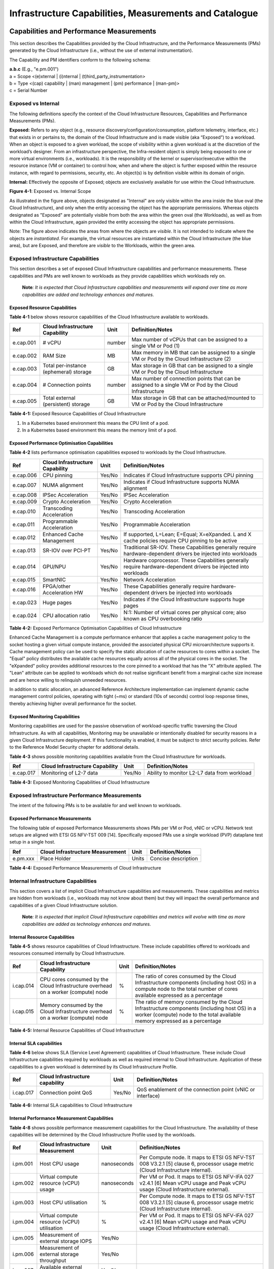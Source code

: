 Infrastructure Capabilities, Measurements and Catalogue
=======================================================

Capabilities and Performance Measurements
-----------------------------------------

This section describes the Capabilities provided by the Cloud Infrastructure, and the Performance Measurements (PMs) generated by the Cloud Infrastructure (i.e., without the use of external instrumentation).

The Capability and PM identifiers conform to the following schema:

| **a.b.c** (E.g., "e.pm.001")
| a = Scope <(e)xternal \| (i)nternal \| (t)hird_party_instrumentation>
| b = Type <(cap) capability \| (man) management \| (pm) performance \| (man-pm)>
| c = Serial Number

Exposed vs Internal
~~~~~~~~~~~~~~~~~~~

The following definitions specify the context of the Cloud Infrastructure Resources, Capabilities and Performance Measurements (PMs).

**Exposed:** Refers to any object (e.g., resource discovery/configuration/consumption, platform telemetry, interface, etc.) that exists in or pertains to, the domain of the Cloud Infrastructure and is made visible (aka “Exposed”) to a workload. When an object is exposed to a given workload, the scope of visibility within a given workload is at the discretion of the workload’s designer. From an infrastructure perspective, the Infra-resident object is simply being exposed to one or more virtual environments (i.e., workloads). It is the responsibility of the kernel or supervisor/executive within the resource instance (VM or container) to control how, when and where the object is further exposed within the resource instance, with regard to permissions, security, etc. An object(s) is by definition visible within its domain of origin.

**Internal:** Effectively the opposite of Exposed; objects are exclusively available for use within the Cloud Infrastructure.

.. image:: ../figures/Exposed_vs_Internal_Diagram.png
   :alt: "Figure 4-1: Exposed vs. Internal Scope"

**Figure 4-1**: Exposed vs. Internal Scope

As illustrated in the figure above, objects designated as "Internal" are only visible within the area inside the blue oval (the Cloud Infrastructure), and only when the entity accessing the object has the appropriate permissions. Whereas objects designated as "Exposed" are potentially visible from both the area within the green oval (the Workloads), as well as from within the Cloud Infrastructure, again provided the entity accessing the object has appropriate permissions.

Note: The figure above indicates the areas from where the objects are *visible*. It is not intended to indicate where the objects are *instantiated*. For example, the virtual resources are instantiated within the Cloud Infrastructure (the blue area), but are Exposed, and therefore are *visible* to the Workloads, within the green area.

Exposed Infrastructure Capabilities
~~~~~~~~~~~~~~~~~~~~~~~~~~~~~~~~~~~

This section describes a set of exposed Cloud Infrastructure capabilities and performance measurements. These capabilities and PMs are well known to workloads as they provide capabilities which workloads rely on.

   **Note**\ *: It is expected that Cloud Infrastructure capabilities and measurements will expand over time as more capabilities are added and technology enhances and matures.*

Exposed Resource Capabilities
^^^^^^^^^^^^^^^^^^^^^^^^^^^^^

**Table 4-1** below shows resource capabilities of the Cloud Infrastructure available to workloads.

========= ====================================== ====== ======================================================================================================
Ref       Cloud Infrastructure Capability        Unit   Definition/Notes
========= ====================================== ====== ======================================================================================================
e.cap.001 # vCPU                                 number Max number of vCPUs that can be assigned to a single VM or Pod (1)
e.cap.002 RAM Size                               MB     Max memory in MB that can be assigned to a single VM or Pod by the Cloud Infrastructure (2)
e.cap.003 Total per-instance (ephemeral) storage GB     Max storage in GB that can be assigned to a single VM or Pod by the Cloud Infrastructure
e.cap.004 # Connection points                    number Max number of connection points that can be assigned to a single VM or Pod by the Cloud Infrastructure
e.cap.005 Total external (persistent) storage    GB     Max storage in GB that can be attached/mounted to VM or Pod by the Cloud Infrastructure
========= ====================================== ====== ======================================================================================================

**Table 4-1:** Exposed Resource Capabilities of Cloud Infrastructure

1. In a Kubernetes based environment this means the CPU limit of a pod.
2. In a Kubernetes based environment this means the memory limit of a pod.

Exposed Performance Optimisation Capabilities
^^^^^^^^^^^^^^^^^^^^^^^^^^^^^^^^^^^^^^^^^^^^^

**Table 4-2** lists performance optimisation capabilities exposed to workloads by the Cloud Infrastructure.

========= =============================== ====== ================================================================================================================
Ref       Cloud Infrastructure Capability Unit   Definition/Notes
========= =============================== ====== ================================================================================================================
e.cap.006 CPU pinning                     Yes/No Indicates if Cloud Infrastructure supports CPU pinning
e.cap.007 NUMA alignment                  Yes/No Indicates if Cloud Infrastructure supports NUMA alignment
e.cap.008 IPSec Acceleration              Yes/No IPSec Acceleration
e.cap.009 Crypto Acceleration             Yes/No Crypto Acceleration
e.cap.010 Transcoding Acceleration        Yes/No Transcoding Acceleration
e.cap.011 Programmable Acceleration       Yes/No Programmable Acceleration
e.cap.012 Enhanced Cache Management       Yes/No If supported, L=Lean; E=Equal; X=eXpanded. L and X cache policies require CPU pinning to be active
e.cap.013 SR-IOV over PCI-PT              Yes/No Traditional SR-IOV. These Capabilities generally require hardware-dependent drivers be injected into workloads
e.cap.014 GPU/NPU                         Yes/No Hardware coprocessor. These Capabilities generally require hardware-dependent drivers be injected into workloads
e.cap.015 SmartNIC                        Yes/No Network Acceleration
e.cap.016 FPGA/other Acceleration HW      Yes/No These Capabilities generally require hardware-dependent drivers be injected into workloads
e.cap.023 Huge pages                      Yes/No Indicates if the Cloud Infrastructure supports huge pages
e.cap.024 CPU allocation ratio            Yes/No N:1: Number of virtual cores per physical core; also known as CPU overbooking ratio
========= =============================== ====== ================================================================================================================

**Table 4-2:** Exposed Performance Optimisation Capabilities of Cloud Infrastructure

Enhanced Cache Management is a compute performance enhancer that applies a cache management policy to the socket hosting a given virtual compute instance, provided the associated physical CPU microarchitecture supports it. Cache management policy can be used to specify the static allocation of cache resources to cores within a socket. The "Equal" policy distributes the available cache resources equally across all of the physical cores in the socket. The "eXpanded" policy provides additional resources to the core pinned to a workload that has the "X" attribute applied. The "Lean" attribute can be applied to workloads which do not realise significant benefit from a marginal cache size increase and are hence willing to relinquish unneeded resources.

In addition to static allocation, an advanced Reference Architecture implementation can implement dynamic cache management control policies, operating with tight (~ms) or standard (10s of seconds) control loop response times, thereby achieving higher overall performance for the socket.

Exposed Monitoring Capabilities
^^^^^^^^^^^^^^^^^^^^^^^^^^^^^^^

Monitoring capabilities are used for the passive observation of workload-specific traffic traversing the Cloud Infrastructure. As with all capabilities, Monitoring may be unavailable or intentionally disabled for security reasons in a given Cloud Infrastructure deployment. If this functionality is enabled, it must be subject to strict security policies. Refer to the Reference Model Security chapter for additional details.

**Table 4-3** shows possible monitoring capabilities available from the Cloud Infrastructure for workloads.

========= =============================== ====== ===========================================
Ref       Cloud Infrastructure Capability Unit   Definition/Notes
========= =============================== ====== ===========================================
e.cap.017 Monitoring of L2-7 data         Yes/No Ability to monitor L2-L7 data from workload
========= =============================== ====== ===========================================

**Table 4-3:** Exposed Monitoring Capabilities of Cloud Infrastructure

Exposed Infrastructure Performance Measurements
~~~~~~~~~~~~~~~~~~~~~~~~~~~~~~~~~~~~~~~~~~~~~~~

The intent of the following PMs is to be available for and well known to workloads.

Exposed Performance Measurements
^^^^^^^^^^^^^^^^^^^^^^^^^^^^^^^^

The following table of exposed Performance Measurements shows PMs per VM or Pod, vNIC or vCPU. Network test setups are aligned with ETSI GS NFV-TST 009 [14]. Specifically exposed PMs use a single workload (PVP) dataplane test setup in a single host.

======== ================================ ===== ===================
Ref      Cloud Infrastructure Measurement Unit  Definition/Notes
======== ================================ ===== ===================
e.pm.xxx Place Holder                     Units Concise description
======== ================================ ===== ===================

**Table 4-4:** Exposed Performance Measurements of Cloud Infrastructure

Internal Infrastructure Capabilities
~~~~~~~~~~~~~~~~~~~~~~~~~~~~~~~~~~~~

This section covers a list of implicit Cloud Infrastructure capabilities and measurements. These capabilities and metrics are hidden from workloads (i.e., workloads may not know about them) but they will impact the overall performance and capabilities of a given Cloud Infrastructure solution.

   **Note**\ *: It is expected that implicit Cloud Infrastructure capabilities and metrics will evolve with time as more capabilities are added as technology enhances and matures.*

Internal Resource Capabilities
^^^^^^^^^^^^^^^^^^^^^^^^^^^^^^

**Table 4-5** shows resource capabilities of Cloud Infrastructure. These include capabilities offered to workloads and resources consumed internally by Cloud Infrastructure.

========= ================================================================================== ==== ==========================================================================================================================================================================
Ref       Cloud Infrastructure Capability                                                    Unit Definition/Notes
========= ================================================================================== ==== ==========================================================================================================================================================================
i.cap.014 CPU cores consumed by the Cloud Infrastructure overhead on a worker (compute) node %    The ratio of cores consumed by the Cloud Infrastructure components (including host OS) in a compute node to the total number of cores available expressed as a percentage
i.cap.015 Memory consumed by the Cloud Infrastructure overhead on a worker (compute) node    %    The ratio of memory consumed by the Cloud Infrastructure components (including host OS) in a worker (compute) node to the total available memory expressed as a percentage
========= ================================================================================== ==== ==========================================================================================================================================================================

**Table 4-5:** Internal Resource Capabilities of Cloud Infrastructure

Internal SLA capabilities
^^^^^^^^^^^^^^^^^^^^^^^^^

**Table 4-6** below shows SLA (Service Level Agreement) capabilities of Cloud Infrastructure. These include Cloud Infrastructure capabilities required by workloads as well as required internal to Cloud Infrastructure. Application of these capabilities to a given workload is determined by its Cloud Infrastructure Profile.

========= =============================== ====== ==============================================================================
Ref       Cloud Infrastructure capability Unit   Definition/Notes
========= =============================== ====== ==============================================================================
i.cap.017 Connection point QoS            Yes/No QoS enablement of the connection point (vNIC or interface)
========= =============================== ====== ==============================================================================

**Table 4-6:** Internal SLA capabilities to Cloud Infrastructure

.. Internal Performance Optimisation Capabilities
.. ^^^^^^^^^^^^^^^^^^^^^^^^^^^^^^^^^^^^^^^^^^^^^^

.. **Table 4-7** below shows possible performance optimisation capabilities that can be provided by the Cloud Infrastructure. These include capabilities exposed to workloads as well as internal capabilities to Cloud Infrastructure. These capabilities will be determined by the Cloud Infrastructure Profile used by the Cloud Infrastructure.

.. ========= =============================== ====== =========================================================
.. Ref       Cloud Infrastructure capability Unit   Definition/Notes
.. ========= =============================== ====== =========================================================
.. i.cap.018 Huge pages                      Yes/No Indicates if the Cloud Infrastructure supports huge pages
.. ========= =============================== ====== =========================================================

.. **Table 4-7:** Internal performance optimisation capabilities of Cloud Infrastructure

Internal Performance Measurement Capabilities
^^^^^^^^^^^^^^^^^^^^^^^^^^^^^^^^^^^^^^^^^^^^^

**Table 4-8** shows possible performance measurement capabilities for the Cloud Infrastructure. The availability of these capabilities will be determined by the Cloud Infrastructure Profile used by the workloads.

======== =========================================== =========== =============================================================================================================================
Ref      Cloud Infrastructure Measurement            Unit        Definition/Notes
======== =========================================== =========== =============================================================================================================================
i.pm.001 Host CPU usage                              nanoseconds Per Compute node. It maps to ETSI GS NFV-TST 008 V3.2.1 [5] clause 6, processor usage metric (Cloud Infrastructure internal).
i.pm.002 Virtual compute resource (vCPU) usage       nanoseconds Per VM or Pod. It maps to ETSI GS NFV-IFA 027 v2.4.1 [6] Mean vCPU usage and Peak vCPU usage (Cloud Infrastructure external).
i.pm.003 Host CPU utilisation                        %           Per Compute node. It maps to ETSI GS NFV-TST 008 V3.2.1 [5] clause 6, processor usage metric (Cloud Infrastructure internal).
i.pm.004 Virtual compute resource (vCPU) utilisation %           Per VM or Pod. It maps to ETSI GS NFV-IFA 027 v2.4.1 [6] Mean vCPU usage and Peak vCPU usage (Cloud Infrastructure external).
i.pm.005 Measurement of external storage IOPS        Yes/No     
i.pm.006 Measurement of external storage throughput  Yes/No     
i.pm.007 Available external storage capacity         Yes/No     
======== =========================================== =========== =============================================================================================================================

**Table 4-8:** Internal Measurement Capabilities of Cloud Infrastructure

Cloud Infrastructure Management Capabilities
~~~~~~~~~~~~~~~~~~~~~~~~~~~~~~~~~~~~~~~~~~~~

The Cloud Infrastructure Manager (CIM) is responsible for controlling and managing the Cloud Infrastructure compute, storage, and network resources. Resources are dynamically allocated based on workload requirements. This section covers the list of capabilities offered by the CIM to workloads or service orchestrator.

**Table 4-9** shows capabilities related to resources allocation.

========= ========================================== =============== ========================================================================================
Ref       Cloud Infrastructure Management Capability Unit            Definition/Notes
========= ========================================== =============== ========================================================================================
e.man.001 Virtual Compute allocation                 Yes/No          Capability to allocate virtual compute resources to a workload
e.man.002 Virtual Storage allocation                 Yes/No          Capability to allocate virtual storage resources to a workload
e.man.003 Virtual Networking resources allocation    Yes/No          Capability to allocate virtual networking resources to a workload
e.man.004 Multi-tenant isolation                     Yes/No          Capability to isolate resources between tenants
e.man.005 Images management                          Yes/No          Capability to manage workload software images
e.man.010 Compute Availability Zones                 list of strings The names of each Compute Availability Zone that was defined to separate failure domains
e.man.011 Storage Availability Zones                 list of strings The names of each Storage Availability Zone that was defined to separate failure domains
========= ========================================== =============== ========================================================================================

**Table 4-9:** Cloud Infrastructure Management Resource Allocation Capabilities

Cloud Infrastructure Management Performance Measurements
~~~~~~~~~~~~~~~~~~~~~~~~~~~~~~~~~~~~~~~~~~~~~~~~~~~~~~~~

**Table 4-10** shows performance measurement capabilities.

========= ========================================== ====== ===========================================================================================
Ref       Cloud Infrastructure Management Capability Unit   Definition/Notes
========= ========================================== ====== ===========================================================================================
e.man.006 Virtual resources inventory per tenant     Yes/No Capability to provide information related to allocated virtualised resources per tenant
e.man.007 Resources Monitoring                       Yes/No Capability to notify state changes of allocated resources
e.man.008 Virtual resources Performance              Yes/No Capability to collect and expose performance information on virtualised resources allocated
e.man.009 Virtual resources Fault information        Yes/No Capability to collect and notify fault information on virtualised resources
========= ========================================== ====== ===========================================================================================

**Table 4-10:** Cloud Infrastructure Management Performance Measurement Capabilities

Resources Management Measurements
^^^^^^^^^^^^^^^^^^^^^^^^^^^^^^^^^

**Table 4-11** shows resource management measurements of CIM as aligned with ETSI GR NFV IFA-012 [15]. The intention of this table is to provide a list of measurements to be used in the Reference Architecture specifications, where the values allowed for these measurements in the context of a particular Reference Architecture will be defined.

============ ============================================================================ ====== ================
Ref          Cloud Infrastructure Management Measurement                                  Unit   Definition/Notes
============ ============================================================================ ====== ================
e.man-pm.001 Time to create Virtual Compute resources (VM/container) for a given workload Max ms
e.man-pm.002 Time to delete Virtual Compute resources (VM/container) of a given workload  Max ms
e.man-pm.003 Time to start Virtual Compute resources (VM/container) of a given workload   Max ms
e.man-pm.004 Time to stop Virtual Compute resources (VM/container) of a given workload    Max ms
e.man-pm.005 Time to pause Virtual Compute resources (VM/container) of a given workload   Max ms
e.man-pm.006 Time to create internal virtual network                                      Max ms
e.man-pm.007 Time to delete internal virtual network                                      Max ms
e.man-pm.008 Time to update internal virtual network                                      Max ms
e.man-pm.009 Time to create external virtual network                                      Max ms
e.man-pm.010 Time to delete external virtual network                                      Max ms
e.man-pm.011 Time to update external virtual network                                      Max ms
e.man-pm.012 Time to create external storage ready for use by workload                    Max ms
============ ============================================================================ ====== ================

**Table 4-11:** Cloud Infrastructure Resource Management Measurements

Acceleration/Offload API Requirements
~~~~~~~~~~~~~~~~~~~~~~~~~~~~~~~~~~~~~

HW Accelerators and Offload functions with abstracted interfaces are preferred and can functionally be interchanged, but their characteristics might vary. It is also likely that the CNFs/VNFs and the Cloud Infrastructure will have certification requirements for the implementations. A SW implementation of these functions is also often needed to have the same abstracted interfaces for the deployment situations when there are no more HW Accelerator or Offload resources available.

For Accelerators and Offload functions with externally exposed differences in their capabilities or management functionality these differences must be clear through the management API either explicit for the differing functions or implicit through the use of a unique APIs.

Regardless of the exposed or internal capabilities and characteristics, the operators generally require a choice of implementations for Accelerators and Offload function realisation, and, thus, the need for ease of portability between implementations and vendors.

The following table of requirements are derived from the VNF/CNF applications, Cloud Infrastructure and Telco Operators needs to have multiple realisations of HW Acceleration and Offload functions that can also be implemented through SW when no special hardware is available. These requirements should be adopted in Reference Architectures to ensure that the different implementations on the market are as aligned as possible in their interfaces and that HW Acceleration and Offload functions get an efficient ecosystem of accelerators that compete on their technical merits and not through obscure or proprietary interfaces.

**Table 4-12** shows Acceleration/Offload API Capabilities.

===================================================== =================================================================== ====== ====================================================================================================================================================================================================================================================
Ref                                                   Acceleration/Offload API Capability                                 Unit   Definition/Notes
===================================================== =================================================================== ====== ====================================================================================================================================================================================================================================================
e.api.001                                             VNF/CNF usage of Accelerator standard i/f                           Yes/No VNF/CNF shall use abstracted standardised interfaces to the Acceleration/Offload functions. This would enable use of HW and SW implementations of the accelerated/offloaded functions from multiple vendors in the Cloud Infrastructure.
e.api.002                                             Virtualisation Infrastructure SW usage of Accelerator standard i/f  Yes/No Virtualisation Infrastructure SW shall use abstracted standardised interfaces to the HW-Acceleration/Offload function enabling multiple HW and SW implementations in the HW Infrastructure Layer of the accelerated functions from multiple vendors.
e.api.003                                             Accelerators offering standard i/f to HW Infra Layer                Yes/No Acceleration/Offload functions shall offer abstracted standardised interfaces for the Virtualisation Infrastructure and VNF/CNF applications.
e.api.004                                             Accelerators offering virtualised functions                         Yes/No Acceleration/Offload functions for VNFs/CNFs should be virtualised to allow multiple VNFs/CNFs to use the same Acceleration/Offload instance.
e.api.005                                             VNF/CNF Accelerator management functions access rights              Yes/No VNF/CNF management functions shall be able to request Acceleration/Offload invocation without requiring elevated access rights.
e.api.006                                             Accelerators offering standard i/f to VNF/CNF management            Yes/No VNF/CNF management functions should be able to request Acceleration/Offload invocation through abstracted standardised Management interfaces.
e.api.007                                             VNFs/CNFs and Virtualisation Infrastructure Accelerator portability Yes/No VNFs/CNFs and Virtualisation Infrastructure SW should be designed to handle multiple types of Accelerator or Offload Function realisations even when their differences are exposed to the infrastructure or applications layers.
e.api.008                                             VNFs/CNFs and Virtualisation Infrastructure Accelerator flexibility Yes/No VNFs/CNFs and Virtualisation Infrastructure SW shall be able to use any assigned instance and type of Accelerator or Offload Function that they are certified for.
===================================================== =================================================================== ====== ====================================================================================================================================================================================================================================================

**Table 4-12:** Acceleration/Offload API Capabilities

Profiles and Workload Flavours
------------------------------

Section 4.1 enumerates the different capabilities exposed by the infrastructure resources. Not every workload is sensitive to all listed capabilities of the cloud infrastructure. In Chapter 2, the analysis of the use cases led to the definition of two `profiles <./chapter02.md#profiles-top-level-partitions>`__ and the need for specialisation through `profile extensions <./chapter02.md#profile-extensions-specialisations>`__. Profiles and Profile Extensions are used to configure the cloud infrastructure nodes. They are also used by workloads to specify the infrastructure capabilities needed by them to run on. Workloads would specify the `flavours and additional capabilities <#workload-flavours-and-other-capabilities-specifications>`__ information.

In this section we will specify the capabilities and features associated with each of the defined profiles and extensions. Each Profile (for example, Figure 4-2), and each Extension associated with that profile, specifies a predefined standard set of infrastructure capabilities that workload vendors can use to build their workloads for deployment on conformant cloud infrastructure. A workload can use several profiles and associated Extensions to build its overall functionality as discussed below.

.. image:: ../figures/RM-ch04-node-profiles.png
   :alt: "Figure 4-2: Cloud infrastructure Profiles"

**Figure 4-2**: Cloud infrastructure Profiles

The two `profiles <./chapter02.md#node-profiles-top-level-partitions>`__ are:

::

   Basic (B): for Workloads that can tolerate resource over-subscription and variable latency.
   High Performance (H): for Workloads that require predictable computing performance, high network throughput and low network latency.

The availability of these two (2) profiles will facilitate and accelerate workload deployment. The intent of the above profiles is to match the cloud infrastructure to the workloads most common needs, and allow for a more comprehensive configuration using profile-extensions when needed. These profiles are offered with `extensions <#profile-extensions>`__, that specify capability deviations, and allow for the specification of even more capabilities. The Cloud Infrastructure will have nodes configured as with options, such as virtual interface options, storage extensions, and acceleration extensions.

The justification for defining these two profiles and a set of extensible profile-extensions was provided in Section `2.4 Profiles, Profile Extensions & Flavours <./chapter02.md#profiles--flavours>`__ and includes:

-  Workloads can be deployed by requesting compute hosts configured as per a specific profile (Basic or High Performance)
-  Profile extensions allow a more granular compute host configuration for the workload (e.g., GPU, high, speed network, Edge deployment)
-  Cloud infrastructure "scattering" is minimised
-  Workload development and testing optimisation by using pre-defined and commonly supported (telco operators) profiles and extensions
-  Better usage of Cloud Objects (Memory; Processor; Network; Storage)

Workload flavours specify the resource sizing information including network and storage (size, throughput, IOPS). Figure 4.3 shows three resources (VM or Pod) on nodes configured as per the specified profile ('B' and 'H'), and the resource sizes.

.. image:: ../figures/RM-ch-04-Workloads-Profiles-Flavours.png
   :alt: "Figure 4-3: Workloads built against Cloud Infrastructure Profiles and Workload Flavours"

**Figure 4-3**: Workloads built against Cloud Infrastructure Profiles and Workload Flavours

A node configuration can be specified using the syntax:

   <profile name>[.<profile_extension>][.<extra profile specs>]

where the specifications enclosed within "[" and "]" are optional, and the 'extra profile specs' are needed to capture special node configurations not accounted for by the profile and profile extensions.

Examples, node configurations specified as: B, B.low-latency, H, and H.very-high-speed-network.very-low-latency-edge.

A workload needs to specify the configuration and capabilities of the infrastructure that it can run on, the size of the resources it needs, and additional information (extra-specs) such as whether the workload can share core siblings (SMT thread) or not, whether it has affinity (viz., needs to be placed on the same infrastructure node) with other workloads, etc. The capabilities required by the workload can, thus, be specified as:

   <profile name>[.<profile_extension>][.<extra profile specs>].<workload flavour specs>[.<extra-specs>]

where the <workload flavour specs> are specified as defined in section `4.2.4.3 Workload Flavours and Other Capabilities Specifications Format <#workload-flavours-and-other-capabilities-specifications-format>`__ below.

Profiles
~~~~~~~~

Basic Profile
^^^^^^^^^^^^^

Hardware resources configured as per the Basic profile (B) such that they are only suited for workloads that tolerate variable performance, including latency, and resource over-subscription. Only Simultaneous Multi-Threading (SMT) is configured on nodes supporting the Basic profile. With no NUMA alignment, the vCPUs executing processes may not be on the same NUMA node as the memory used by these processes. When the vCPU and memory are on different NUMA nodes, memory accesses are not local to the vCPU node and thus add latency to memory accesses. The Basic profile supports over subscription (using CPU Allocation Ratio) which is specified as part of sizing information in the workload profiles.

High Performance Profile
^^^^^^^^^^^^^^^^^^^^^^^^

The high-performance profile (H) is intended to be used for workloads that require predictable performance, high network throughput requirements and/or low network latency. To satisfy predictable performance needs, NUMA alignment, CPU pinning, and huge pages are enabled. For obvious reasons, the high-performance profile doesn’t support over-subscription.

.. _profiles-specifications--capability-mapping:

Profiles Specifications & Capability Mapping
~~~~~~~~~~~~~~~~~~~~~~~~~~~~~~~~~~~~~~~~~~~~

========= ==================================== ======= ================ =========================================================================================
Ref       Capability                           Basic   High Performance Notes
========= ==================================== ======= ================ =========================================================================================
e.cap.006 CPU pinning                          No      Yes              Exposed performance capabilities as per Table 4-2.
e.cap.007 NUMA alignment                       No      Yes             
e.cap.013 SR-IOV over PCI-PT                   No      Yes             
e.cap.018 Simultaneous Multithreading (SMT)    Yes     Optional        
e.cap.019 vSwitch Optimisation (DPDK)          No      Yes              DPDK doesn't have to be used if some other network acceleration method is being utilised.
e.cap.020 CPU Architecture                     <value> <value>          Values such as x64, ARM, etc.
e.cap.021 Host Operating System (OS)           <value> <value>          Values such as a specific Linux version, Windows version, etc.
e.cap.022 Virtualisation Infrastructure Layer1 <value> <value>          Values such as KVM, Hyper-V, Kubernetes, etc. when relevant, depending on technology.
e.cap.023 Huge page support                    No      Yes              Internal performance capabilities as per Table 4-7.
i.cap.019 CPU Clock Speed                      <value> <value>          Specifies the Cloud Infrastructure CPU Clock Speed (in GHz).
i.cap.020 Storage encryption                   Yes     Yes              Specifies whether the Cloud Infrastructure supports storage encryption.
========= ==================================== ======= ================ =========================================================================================

..

   1 See `Figure 5-1 <./chapter05.md#cloud-infrastructure-software-profile-description>`__.

Profile Extensions
~~~~~~~~~~~~~~~~~~

Profile Extensions represent small deviations from or further qualification of the profiles that do not require partitioning the infrastructure into separate pools, but that have specifications with a finer granularity of the profile. Profile Extensions provide workloads a more granular control over what infrastructure they can run on.

================================================ ============================= =========================== ====================================== ================================================================================================================================================= ===========================================
Profile Extension Name                           Mnemonic                      Applicable to Basic Profile Applicable to High Performance Profile Description                                                                                                                                       Notes
================================================ ============================= =========================== ====================================== ================================================================================================================================================= ===========================================
Compute Intensive High-performance CPU           compute-high-perf-cpu         ❌                           ✅                                      Nodes that have predictable computing performance and higher clock speeds.                                                                      May use vanilla VIM/K8S scheduling instead.
Storage Intensive High-performance storage       storage-high-perf             ❌                           ✅                                      Nodes that have low storage latency and/or high storage IOPS.                                                                                  
Compute Intensive High memory                    compute-high-memory           ❌                           ✅                                      Nodes that have high amounts of RAM.                                                                                                            May use vanilla VIM/K8S scheduling instead.
Compute Intensive GPU                            compute-gpu                   ❌                           ✅                                      For Compute Intensive workloads that requires GPU compute resource on the node                                                                  May use Node Feature Discovery.
Network Intensive                                high-speed-network            ❌                           ✅                                      Nodes configured to support SR-IOV.                                                                                                            
Network Intensive High speed network (25G)       high-speed-network            ❌                           ✅                                      Denotes the presence of network links (to the DC network) of speed of 25 Gbps or greater on the node.                                          
Network Intensive Very High speed network (100G) very-high-speed-network       ❌                           ✅                                      Denotes the presence of network links (to the DC network) of speed of 100 Gbps or greater on the node.                                         
Low Latency - Edge Sites                         low-latency-edge              ✅                           ✅                                      Labels a host/node as located in an Edge site, for workloads requiring low latency (specify value) to final users or geographical distribution.
Very Low Latency - Edge Sites                    very-low-latency-edge         ✅                           ✅                                      Labels a host/node as located in an Edge site, for workloads requiring low latency (specify value) to final users or geographical distribution.
Ultra Low Latency - Edge Sites                   ultra-low-latency-edge        ✅                           ✅                                      Labels a host/node as located in an Edge site, for workloads requiring low latency (specify value) to final users or geographical distribution.
Fixed function accelerator                       compute-ffa                   ❌                           ✅                                      Labels a host/node that includes a consumable fixed function accelerator (non-programmable, e.g., Crypto, vRAN-specific adapter).              
Firmware-programmable adapter                    compute-firmware programmable ❌                           ✅                                      Labels a host/node that includes a consumable Firmware-programmable adapter (e.g., Network/storage adapter).                                   
SmartNIC enabled                                 network-smartnic              ❌                           ✅                                      Labels a host/node that includes a Programmable accelerator for vSwitch/vRouter, Network Function and/or Hardware Infrastructure.              
SmartSwitch enabled                              network-smartswitch           ❌                           ✅                                      Labels a host/node that is connected to a Programmable Switch Fabric or TOR switch.                                                            
================================================ ============================= =========================== ====================================== ================================================================================================================================================= ===========================================

Workload Flavours and Other Capabilities Specifications
~~~~~~~~~~~~~~~~~~~~~~~~~~~~~~~~~~~~~~~~~~~~~~~~~~~~~~~

The workload requests a set of resource capabilities needed by it, including its components, to run successfully.
The GSMA document OPG.02 "Operator Platform Technical Requirements" [34] defines "Resource Flavour" as this set of capabilities. A Resource Flavour specifies the resource profile, any profile extensions, and the size of the resources needed (workload flavour), and extra specifications for workload placement; as defined in `Section 4.2 Profiles and Workload Flavours <#profiles-and-workload-flavours>`__ above.

This section provides details of the capabilities that need to be provided in a resource request. The `profiles <#profiles>`__, the `profile specifications <#profiles-specifications--capability-mapping>`__ and the `profile extensions <#profile-extensions>`__ specify the infrastructure (hardware and software) configuration. In a resource request they need to be augmented with workload specific capabilities and configurations, including the `sizing of requested resource <#workload-flavours-geometry-sizing>`__, extra specifications including those related to the placement of the workload `section 4.2.4.2 <#workloads-extra-capabilities-specifications>`__, virtual network `section 4.2.5 <#virtual-network-interface-specifications>`__ and storage extensions `section 4.2.6 <#storage-extensions>`__.

Workload Flavours Geometry (Sizing)
^^^^^^^^^^^^^^^^^^^^^^^^^^^^^^^^^^^

Workload Flavours (sometimes also referred to as “compute flavours”) are sizing specifications beyond the capabilities specified by node profiles. Workload flavours represent the compute, memory, storage, and network resource sizing templates used in requesting resources on a host that is conformant with the profiles and profile extensions. The workload flavour specifies the requested resource’s (VM, container) compute, memory and storage characteristics. Workload Flavours can also specify different storage resources such as ephemeral storage, swap disk, network speed, and storage IOPs.

Workload Flavour sizing consists of the following:

==================== ======== ========================================================================================================================================================================================================
Element              Mnemonic Description
==================== ======== ========================================================================================================================================================================================================
cpu                  c        Number of virtual compute resources (vCPUs).
memory               r        Virtual resource instance memory in megabytes.
storage - ephemeral  e        Specifies the size of an ephemeral/local data disk that exists only for the life of the instance. Default value is 0. The ephemeral disk may be partitioned into boot (base image) and swap space disks.
storage - persistent d        Specifies the disk size of persistent storage.
==================== ======== ========================================================================================================================================================================================================

**Table 4-12:** Workload Flavour Geometry Specification.

The flavours syntax consists of specifying using the <element, value> pairs separated by a colon (“:”). For example, the flavour specification: {cpu: 4; memory: 8 Gi; storage-permanent: 80Gi}.

Workloads Extra Capabilities Specifications
^^^^^^^^^^^^^^^^^^^^^^^^^^^^^^^^^^^^^^^^^^^

In addition to the sizing information, a workload may need to specify additional capabilities. These include capabilities for workload placement such as latency, workload affinity and non-affinity. It also includes capabilities such as workload placement on multiple NUMA nodes. The extra specifications also include the `Virtual Network Interface Specifications <#virtual-network-interface-specifications>`__ and `Storage Extensions <#storage-extensions>`__.

======================== ====================================================================================================================================================================================================================================
Attribute                Description
======================== ====================================================================================================================================================================================================================================
CPU Allocation Ratio     Specifies the maximum CPU allocation (a.k.a. oversubscription) ratio supported by a workload.
Compute Intensive        For very demanding workloads with stringent memory access requirements, where the single NUMA bandwidth maybe a limitation. The Compute Intensive workload profile is used so that the workload can be spread across all NUMA nodes.
Latency                  Specifies latency requirements used for locating workloads.
Affinity                 Specifies workloads that should be hosted on the same computer node.
Non-Affinity             Specifies workloads that should not be hosted on the same computer node.
Dedicated cores          Specifies whether or not the workload can share sibling threads with other workloads. Default is No such that it allows different workloads on different threads.
Network Interface Option See `Section 4.2.5 <#virtual-network-interface-specifications>`__.
Storage Extension        See `Section 4.2.6 <#storage-extensions>`__.
======================== ====================================================================================================================================================================================================================================

Workload Flavours and Other Capabilities Specifications Format
^^^^^^^^^^^^^^^^^^^^^^^^^^^^^^^^^^^^^^^^^^^^^^^^^^^^^^^^^^^^^^

The complete list of specifications needed to be specified by workloads is shown in the Table 4-13 below.

======================== ======== =========================== ====================================== ===================================================================================================================================================================================================================================== ==========================
Attribute                Mnemonic Applicable to Basic Profile Applicable to High Performance Profile Description                                                                                                                                                                                                                           Notes
======================== ======== =========================== ====================================== ===================================================================================================================================================================================================================================== ==========================
CPU                      c        ✅                           ✅                                      Number of virtual compute resources (vCPUs).                                                                                                                                                                                        Required
memory                   r        ✅                           ✅                                      Virtual resource instance memory in megabytes.                                                                                                                                                                                      Required
storage - ephemeral      e        ✅                           ✅                                      Specifies the size of an ephemeral/local data disk that exists only for the life of the instance. Default value is 0. The ephemeral disk may be partitioned into boot (base image) and swap space disks.                            Optional
storage - persistent     d        ✅                           ✅                                      Specifies the disk size of persistent storage.                                                                                                                                                                                      Required
storage - root disk      b        ✅                           ✅                                      Specifies the disk size of the root disk.                                                                                                                                                                                           Optional
CPU Allocation Ratio     o        ✅                           ❌                                      Specifies the CPU allocation (a.k.a. oversubscription) ratio. Can only be specified for Basic Profile. For workloads that utilise nodes configured as per High Performance Profile, the CPU Allocation Ratio is 1:1.                Required for Basic profile
Compute Intensive        ci       ❌                           ✅                                      For very demanding workloads with stringent memory access requirements, where the single NUMA bandwidth maybe a bandwidth. The Compute Intensive workload profile is used so that the workload can be spread across all NUMA nodes. Optional
Latency                  l        ✅                           ✅                                      Specifies latency requirements used for locating workloads.                                                                                                                                                                         Optional
Affinity                 af       ✅                           ✅                                      Specifies workloads that should be hosted on the same computer node.                                                                                                                                                                Optional
Non-Affinity             naf      ✅                           ✅                                      Specifies workloads that should not be hosted on the same computer node.                                                                                                                                                            Optional
Dedicate cores           dc       ❌                           ✅                                      Specifies whether or not the workload can share sibling threads with other workloads. Default is No such that it allows different workloads on different threads.                                                                   Optional
Network Interface Option n        ✅                           ✅                                      See `below <#virtual-network-interface-specifications>`__.                                                                                                                                                                          Optional
Storage Extension        s        ✅                           ✅                                      See `below <#storage-extensions>`__.                                                                                                                                                                                                Optional
Profile Name             pn       ✅                           ✅                                      Specifies the profile "B" or "H".                                                                                                                                                                                                   Required
Profile Extension        pe       ❌                           ✅                                      Specifies the `profile extensions <#profile-extensions>`__.                                                                                                                                                                         Optional
Profile Extra Specs      pes      ❌                           ✅                                      Specifies special node configurations not accounted for by the profile and profile extensions.                                                                                                                                      Optional
======================== ======== =========================== ====================================== ===================================================================================================================================================================================================================================== ==========================

**Table 4-13:** Resource Flavours (complete list of Workload Capabilities) Specifications

Virtual Network Interface Specifications
~~~~~~~~~~~~~~~~~~~~~~~~~~~~~~~~~~~~~~~~

The virtual network interface specifications extend a Flavour customisation with network interface(s), with an associated bandwidth, and are identified by the literal, “n”, followed by the interface bandwidth (in Gbps). Multiple network interfaces can be specified by repeating the “n” option.

Virtual interfaces may be of an Access type, and thereby untagged, or may be of a Trunk type, with one or more 802.1Q tagged logical interfaces. Note, tagged interfaces are encapsulated by the Overlay, such that tenant isolation (i.e., security) is maintained, irrespective of the tag value(s) applied by the workload.

Note, the number of virtual network interfaces, aka vNICs, associated with a virtual compute instance, is directly related to the number of vNIC extensions declared for the environment. The vNIC extension is not part of the base Flavour.

::

   <network interface bandwidth option> :: <”n”><number (bandwidth in Gbps)>

================================== =================================
Virtual Network Interface Option   Interface Bandwidth
================================== =================================
n1, n2, n3, n4, n5, n6             1, 2, 3, 4, 5, 6 Gbps
n10, n20, n30, n40, n50, n60       10, 20, 30, 40, 50, 60 Gbps
n25, n50, n75, n100, n125, n150    25, 50, 75, 100, 125, 150 Gbps
n50, n100, n150, n200, n250, n300  50, 100, 150, 200, 250, 300 Gbps
n100, n200, n300, n400, n500, n600 100, 200, 300, 400, 500, 600 Gbps
================================== =================================

**Table 4-14:** Virtual Network Interface Specification Examples

Storage Extensions
~~~~~~~~~~~~~~~~~~

Persistent storage is associated with workloads via Storage Extensions. The storage qualities specified by the Storage Extension pertain to "Platform Native - Hypervisor Attached" and "Platform Native - Container Persistent" storage types (as defined in section "3.6.3 Storage for Tenant Consumption"). The size of an extension can be specified explicitly in increments of 100GB (Table 4-15), ranging from a minimum of 100GB to a maximum of 16TB. Extensions are configured with the required performance category, as per Table 4-15. Multiple persistent Storage Extensions can be attached to virtual compute instances.

   *Note:* This specification uses GB and GiB to refer to a Gibibyte (2^30 bytes), except where explicitly stated otherwise.

======= ========== ========== ====================== ======================= ============
.conf   Read IO/s  Write IO/s Read Throughput (MB/s) Write Throughput (MB/s) Max Ext Size
======= ========== ========== ====================== ======================= ============
.bronze Up to 3K   Up to 1.5K Up to 180              Up to 120               16TB
.silver Up to 60K  Up to 30K  Up to 1200             Up to 400               1TB
.gold   Up to 680K Up to 360K Up to 2650             Up to 1400              1TB
======= ========== ========== ====================== ======================= ============

**Table 4-15:** Storage Extensions

   *Note:* Performance is based on a block size of 256KB or larger.

